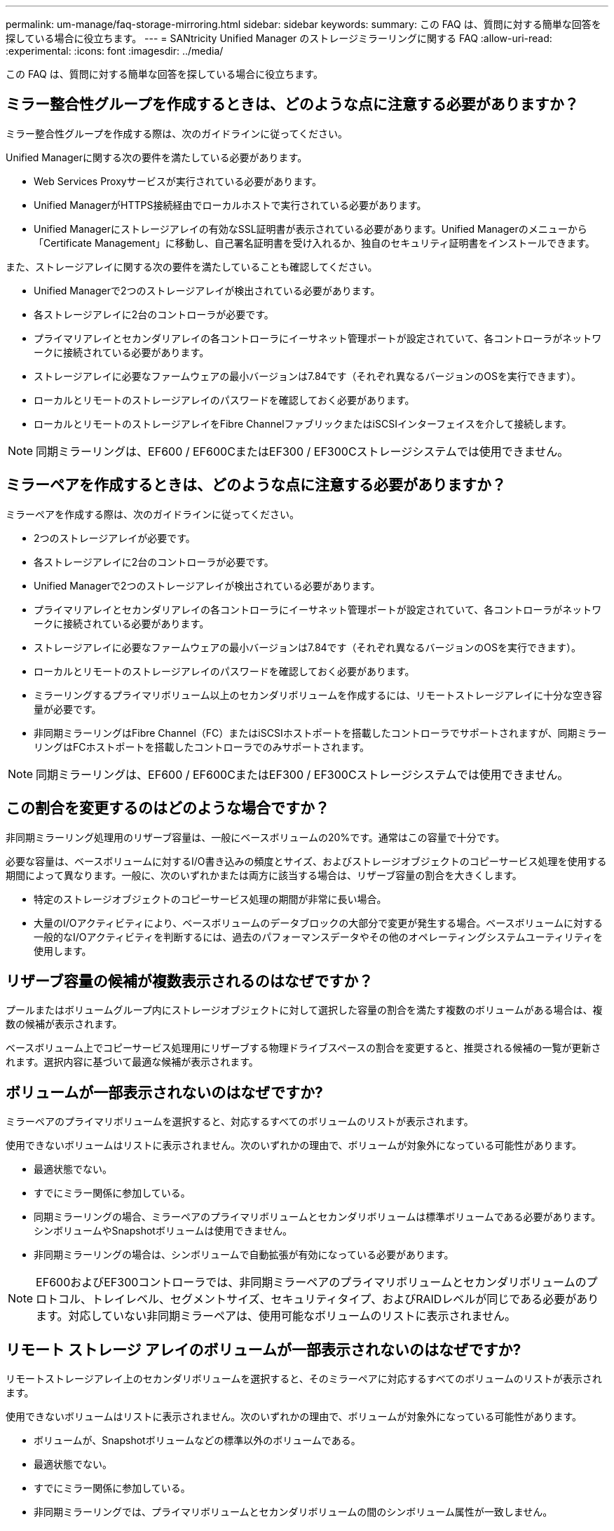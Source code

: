 ---
permalink: um-manage/faq-storage-mirroring.html 
sidebar: sidebar 
keywords:  
summary: この FAQ は、質問に対する簡単な回答を探している場合に役立ちます。 
---
= SANtricity Unified Manager のストレージミラーリングに関する FAQ
:allow-uri-read: 
:experimental: 
:icons: font
:imagesdir: ../media/


[role="lead"]
この FAQ は、質問に対する簡単な回答を探している場合に役立ちます。



== ミラー整合性グループを作成するときは、どのような点に注意する必要がありますか？

ミラー整合性グループを作成する際は、次のガイドラインに従ってください。

Unified Managerに関する次の要件を満たしている必要があります。

* Web Services Proxyサービスが実行されている必要があります。
* Unified ManagerがHTTPS接続経由でローカルホストで実行されている必要があります。
* Unified Managerにストレージアレイの有効なSSL証明書が表示されている必要があります。Unified Managerのメニューから「Certificate Management」に移動し、自己署名証明書を受け入れるか、独自のセキュリティ証明書をインストールできます。


また、ストレージアレイに関する次の要件を満たしていることも確認してください。

* Unified Managerで2つのストレージアレイが検出されている必要があります。
* 各ストレージアレイに2台のコントローラが必要です。
* プライマリアレイとセカンダリアレイの各コントローラにイーサネット管理ポートが設定されていて、各コントローラがネットワークに接続されている必要があります。
* ストレージアレイに必要なファームウェアの最小バージョンは7.84です（それぞれ異なるバージョンのOSを実行できます）。
* ローカルとリモートのストレージアレイのパスワードを確認しておく必要があります。
* ローカルとリモートのストレージアレイをFibre ChannelファブリックまたはiSCSIインターフェイスを介して接続します。


[NOTE]
====
同期ミラーリングは、EF600 / EF600CまたはEF300 / EF300Cストレージシステムでは使用できません。

====


== ミラーペアを作成するときは、どのような点に注意する必要がありますか？

ミラーペアを作成する際は、次のガイドラインに従ってください。

* 2つのストレージアレイが必要です。
* 各ストレージアレイに2台のコントローラが必要です。
* Unified Managerで2つのストレージアレイが検出されている必要があります。
* プライマリアレイとセカンダリアレイの各コントローラにイーサネット管理ポートが設定されていて、各コントローラがネットワークに接続されている必要があります。
* ストレージアレイに必要なファームウェアの最小バージョンは7.84です（それぞれ異なるバージョンのOSを実行できます）。
* ローカルとリモートのストレージアレイのパスワードを確認しておく必要があります。
* ミラーリングするプライマリボリューム以上のセカンダリボリュームを作成するには、リモートストレージアレイに十分な空き容量が必要です。
* 非同期ミラーリングはFibre Channel（FC）またはiSCSIホストポートを搭載したコントローラでサポートされますが、同期ミラーリングはFCホストポートを搭載したコントローラでのみサポートされます。


[NOTE]
====
同期ミラーリングは、EF600 / EF600CまたはEF300 / EF300Cストレージシステムでは使用できません。

====


== この割合を変更するのはどのような場合ですか？

非同期ミラーリング処理用のリザーブ容量は、一般にベースボリュームの20%です。通常はこの容量で十分です。

必要な容量は、ベースボリュームに対するI/O書き込みの頻度とサイズ、およびストレージオブジェクトのコピーサービス処理を使用する期間によって異なります。一般に、次のいずれかまたは両方に該当する場合は、リザーブ容量の割合を大きくします。

* 特定のストレージオブジェクトのコピーサービス処理の期間が非常に長い場合。
* 大量のI/Oアクティビティにより、ベースボリュームのデータブロックの大部分で変更が発生する場合。ベースボリュームに対する一般的なI/Oアクティビティを判断するには、過去のパフォーマンスデータやその他のオペレーティングシステムユーティリティを使用します。




== リザーブ容量の候補が複数表示されるのはなぜですか？

プールまたはボリュームグループ内にストレージオブジェクトに対して選択した容量の割合を満たす複数のボリュームがある場合は、複数の候補が表示されます。

ベースボリューム上でコピーサービス処理用にリザーブする物理ドライブスペースの割合を変更すると、推奨される候補の一覧が更新されます。選択内容に基づいて最適な候補が表示されます。



== ボリュームが一部表示されないのはなぜですか?

ミラーペアのプライマリボリュームを選択すると、対応するすべてのボリュームのリストが表示されます。

使用できないボリュームはリストに表示されません。次のいずれかの理由で、ボリュームが対象外になっている可能性があります。

* 最適状態でない。
* すでにミラー関係に参加している。
* 同期ミラーリングの場合、ミラーペアのプライマリボリュームとセカンダリボリュームは標準ボリュームである必要があります。シンボリュームやSnapshotボリュームは使用できません。
* 非同期ミラーリングの場合は、シンボリュームで自動拡張が有効になっている必要があります。



NOTE: EF600およびEF300コントローラでは、非同期ミラーペアのプライマリボリュームとセカンダリボリュームのプロトコル、トレイレベル、セグメントサイズ、セキュリティタイプ、およびRAIDレベルが同じである必要があります。対応していない非同期ミラーペアは、使用可能なボリュームのリストに表示されません。



== リモート ストレージ アレイのボリュームが一部表示されないのはなぜですか?

リモートストレージアレイ上のセカンダリボリュームを選択すると、そのミラーペアに対応するすべてのボリュームのリストが表示されます。

使用できないボリュームはリストに表示されません。次のいずれかの理由で、ボリュームが対象外になっている可能性があります。

* ボリュームが、Snapshotボリュームなどの標準以外のボリュームである。
* 最適状態でない。
* すでにミラー関係に参加している。
* 非同期ミラーリングでは、プライマリボリュームとセカンダリボリュームの間のシンボリューム属性が一致しません。
* Data Assurance（DA）を使用する場合、プライマリボリュームとセカンダリボリュームでDA設定を同じにする必要があります。
+
** プライマリボリュームでDAを有効にする場合、セカンダリボリュームでもDAを有効にする必要があります。
** プライマリボリュームでDAを有効にしない場合、セカンダリボリュームでもDAを無効にする必要があります。


* 非同期ミラーリングを使用する場合は、プライマリボリュームとセカンダリボリュームでドライブセキュリティ機能が同じでなければなりません。
+
** プライマリボリュームがFIPSに対応している場合、セカンダリボリュームはFIPSに対応している必要があります。
** プライマリボリュームがFDEに対応している場合、セカンダリボリュームはFDEに対応している必要があります。
** プライマリボリュームでドライブセキュリティを使用していない場合、セカンダリボリュームでドライブセキュリティを使用していない必要があります。






== 同期優先度は同期速度にどのような影響を与えますか？

同期優先度は、同期アクティビティに割り当てられる処理時間をシステムパフォーマンスと比較して決定します。

プライマリボリュームのコントローラ所有者は、この処理をバックグラウンドで実行します。同時にコントローラ所有者は、プライマリボリュームへのローカルのI/O書き込みと、対応するセカンダリボリュームへのリモートの書き込みを処理します。再同期には、I/Oアクティビティに使用されるはずのコントローラの処理リソースが使用されるため、再同期がホストアプリケーションのパフォーマンスに影響する可能性があります。

同期優先度に応じた所要時間や、同期優先度がシステムパフォーマンスに与える影響を特定する際には、次のガイドラインに注意してください。

優先度は次のとおりです。

* 最低
* 低
* 中
* 高
* 最高


最低ではシステムパフォーマンスが優先されますが、再同期化に時間がかかります。最高では再同期化が優先されますが、システムパフォーマンスが低下する可能性があります。

これらのガイドラインは、各優先度の大まかな違いを示しています。

[cols="45h,~"]
|===
| 完全同期の優先度 | 最高の同期速度と比較した経過時間 


 a| 
最低
 a| 
最高の優先度であれば、約8倍の時間を要します。



 a| 
低
 a| 
最高の優先度であれば、約6回。



 a| 
中
 a| 
最高の優先度であれば、約3倍から半分。



 a| 
高
 a| 
優先度が最高の場合は、約2倍です。

|===
同期の所要時間には、ボリュームサイズとホストのI/O速度が影響します。



== 手動同期ポリシーの使用が推奨されるのはなぜですか？

手動再同期が推奨されるのは、データがリカバリされる可能性が最も高い方法で再同期プロセスを管理できるためです。

自動再同期ポリシーを使用していて、再同期中に通信が中断する問題が発生した場合は、セカンダリボリューム上のデータが一時的に破損する可能性があります。再同期が完了すると、データは修正されます。
